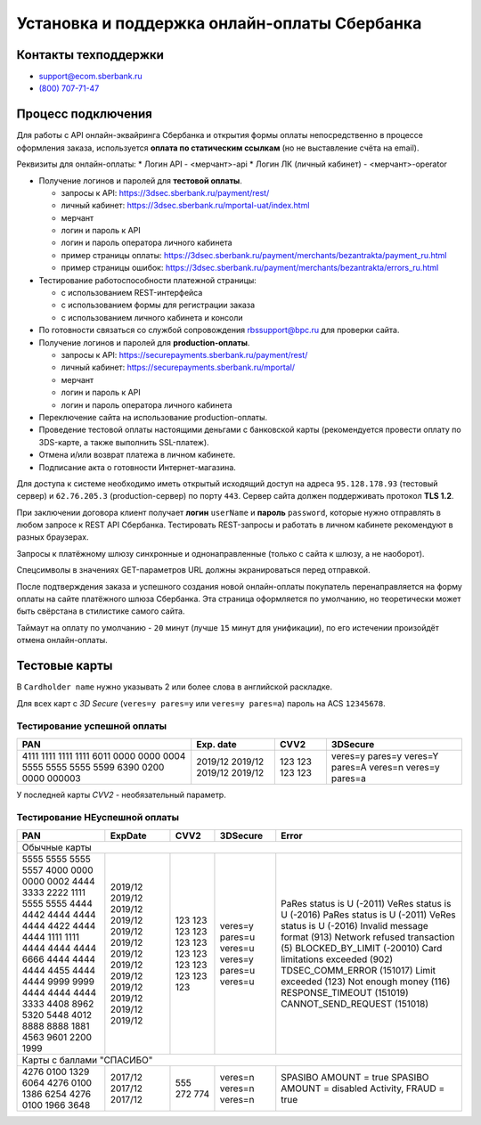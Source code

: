 #############################################
Установка и поддержка онлайн-оплаты Сбербанка
#############################################

*********************
Контакты техподдержки
*********************

* support@ecom.sberbank.ru
* `(800) 707-71-47 <tel:+78007077147>`_

*******************
Процесс подключения
*******************

Для работы с API онлайн-эквайринга Сбербанка и открытия формы оплаты непосредственно в процессе оформления заказа, используется **оплата по статическим ссылкам** (но не выставление счёта на email).

Реквизиты для онлайн-оплаты:
* Логин API - <мерчант>-api
* Логин ЛК (личный кабинет) - <мерчант>-operator

- Получение логинов и паролей для **тестовой оплаты**.

  * запросы к API: https://3dsec.sberbank.ru/payment/rest/
  * личный кабинет: https://3dsec.sberbank.ru/mportal-uat/index.html
  * мерчант
  * логин и пароль к API
  * логин и пароль оператора личного кабинета
  * пример страницы оплаты: https://3dsec.sberbank.ru/payment/merchants/bezantrakta/payment_ru.html
  * пример страницы ошибок: https://3dsec.sberbank.ru/payment/merchants/bezantrakta/errors_ru.html

- Тестирование работоспособности платежной страницы:

  * с использованием REST-интерфейса
  * с использованием формы для регистрации заказа
  * с использованием личного кабинета и консоли

- По готовности связаться со службой сопровождения rbssupport@bpc.ru для проверки сайта.
- Получение логинов и паролей для **production-оплаты**.

  * запросы к API: https://securepayments.sberbank.ru/payment/rest/
  * личный кабинет: https://securepayments.sberbank.ru/mportal/
  * мерчант
  * логин и пароль к API
  * логин и пароль оператора личного кабинета

- Переключение сайта на использование production-оплаты.
- Проведение тестовой оплаты настоящими деньгами с банковской карты (рекомендуется провести оплату по 3DS-карте, а также выполнить SSL-платеж).
- Отмена и/или возврат платежа в личном кабинете.
- Подписание акта о готовности Интернет-магазина.

Для доступа к системе необходимо иметь открытый исходящий доступ на адреса ``95.128.178.93`` (тестовый сервер) и ``62.76.205.3`` (production-сервер) по порту ``443``. Сервер сайта должен поддерживать протокол **TLS 1.2**.

При заключении договора клиент получает **логин** ``userName`` и **пароль** ``password``, которые нужно отправлять в любом запросе к REST API Сбербанка. Тестировать REST-запросы и работать в личном кабинете рекомендуют в разных браузерах.

Запросы к платёжному шлюзу синхронные и однонаправленные (только с сайта к шлюзу, а не наоборот).

Спецсимволы в значениях GET-параметров URL должны экранироваться перед отправкой.

После подтверждения заказа и успешного создания новой онлайн-оплаты покупатель перенаправляется на форму оплаты на сайте платёжного шлюза Сбербанка. Эта страница оформляется по умолчанию, но теоретически может быть свёрстана в стилистике самого сайта.

Таймаут на оплату по умолчанию - ``20`` минут (лучше ``15`` минут для унификации), по его истечении произойдёт отмена онлайн-оплаты.

**************
Тестовые карты
**************

В ``Cardholder name`` нужно указывать 2 или более слова в английской раскладке.

Для всех карт с *3D Secure* (``veres=y pares=y`` или ``veres=y pares=a``) пароль на ACS ``12345678``.

Тестирование успешной оплаты
============================

+-----------------------+-----------+------+-----------------+
| PAN                   | Exp. date | CVV2 | 3DSecure        |
+=======================+===========+======+=================+
| 4111 1111 1111 1111   | 2019/12   | 123  | veres=y pares=y |
| 6011 0000 0000 0004   | 2019/12   | 123  | veres=Y pares=A |
| 5555 5555 5555 5599   | 2019/12   | 123  | veres=n         |
| 6390 0200 0000 000003 | 2019/12   | 123  | veres=y pares=a |
+-----------------------+-----------+------+-----------------+

У последней карты *CVV2* - необязательный параметр.

Тестирование НЕуспешной оплаты
==============================

+-----------------------+-----------+------+-----------------+---------------------------------+
| PAN                   |  ExpDate  | CVV2 | 3DSecure        |  Error                          |
+=======================+===========+======+=================+=================================+
| Обычные карты                                                                                |
+-----------------------+-----------+------+-----------------+---------------------------------+
| 5555 5555 5555 5557   | 2019/12   | 123  | veres=y pares=u | PaRes status is U (-2011)       |
| 4000 0000 0000 0002   | 2019/12   | 123  | veres=u         | VeRes status is U (-2016)       |
| 4444 3333 2222 1111   | 2019/12   | 123  | veres=y pares=u | PaRes status is U (-2011)       |
| 5555 5555 4444 4442   | 2019/12   | 123  | veres=u         | VeRes status is U (-2016)       |
| 4444 4444 4444 4422   | 2019/12   | 123  |                 | Invalid message format (913)    |
| 4444 4444 1111 1111   | 2019/12   | 123  |                 | Network refused transaction (5) |
| 4444 4444 4444 6666   | 2019/12   | 123  |                 | BLOCKED_BY_LIMIT (-20010)       |
| 4444 4444 4444 4455   | 2019/12   | 123  |                 | Card limitations exceeded (902) |
| 4444 4444 9999 9999   | 2019/12   | 123  |                 | TDSEC_COMM_ERROR (151017)       |
| 4444 4444 4444 3333   | 2019/12   | 123  |                 | Limit exceeded (123)            |
| 4408 8962 5320 5448   | 2019/12   | 123  |                 | Not enough money (116)          |
| 4012 8888 8888 1881   | 2019/12   | 123  |                 | RESPONSE_TIMEOUT (151019)       |
| 4563 9601 2200 1999   | 2019/12   | 123  |                 | CANNOT_SEND_REQUEST (151018)    |
+-----------------------+-----------+------+-----------------+---------------------------------+
| Карты с баллами "СПАСИБО"                                                                    |
+-----------------------+-----------+------+-----------------+---------------------------------+
| 4276 0100 1329 6064   | 2017/12   | 555  | veres=n         | SPASIBO AMOUNT = true           |
| 4276 0100 1386 6254   | 2017/12   | 272  | veres=n         | SPASIBO AMOUNT = disabled       |
| 4276 0100 1966 3648   | 2017/12   | 774  | veres=n         | Activity, FRAUD = true          |
+-----------------------+-----------+------+-----------------+---------------------------------+
